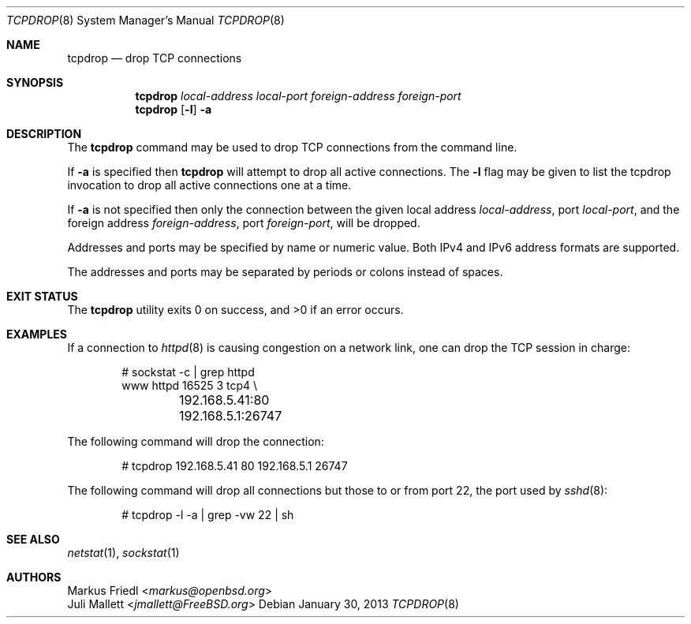 .\"	$OpenBSD: tcpdrop.8,v 1.5 2004/05/24 13:57:31 jmc Exp $
.\"
.\" Copyright (c) 2009 Juli Mallett <jmallett@FreeBSD.org>
.\" Copyright (c) 2004 Markus Friedl <markus@openbsd.org>
.\"
.\" Permission to use, copy, modify, and distribute this software for any
.\" purpose with or without fee is hereby granted, provided that the above
.\" copyright notice and this permission notice appear in all copies.
.\"
.\" THE SOFTWARE IS PROVIDED "AS IS" AND THE AUTHOR DISCLAIMS ALL WARRANTIES
.\" WITH REGARD TO THIS SOFTWARE INCLUDING ALL IMPLIED WARRANTIES OF
.\" MERCHANTABILITY AND FITNESS. IN NO EVENT SHALL THE AUTHOR BE LIABLE FOR
.\" ANY SPECIAL, DIRECT, INDIRECT, OR CONSEQUENTIAL DAMAGES OR ANY DAMAGES
.\" WHATSOEVER RESULTING FROM LOSS OF USE, DATA OR PROFITS, WHETHER IN AN
.\" ACTION OF CONTRACT, NEGLIGENCE OR OTHER TORTIOUS ACTION, ARISING OUT OF
.\" OR IN CONNECTION WITH THE USE OR PERFORMANCE OF THIS SOFTWARE.
.\"
.\" $FreeBSD: stable/11/usr.sbin/tcpdrop/tcpdrop.8 267668 2014-06-20 09:57:27Z bapt $
.\"
.Dd January 30, 2013
.Dt TCPDROP 8
.Os
.Sh NAME
.Nm tcpdrop
.Nd drop TCP connections
.Sh SYNOPSIS
.Nm tcpdrop
.Ar local-address
.Ar local-port
.Ar foreign-address
.Ar foreign-port
.Nm tcpdrop
.Op Fl l
.Fl a
.Sh DESCRIPTION
The
.Nm
command may be used to drop TCP connections from the command line.
.Pp
If
.Fl a
is specified then
.Nm
will attempt to drop all active connections.
The
.Fl l
flag may be given to list the tcpdrop invocation to drop all active
connections one at a time.
.Pp
If
.Fl a
is not specified then only the connection between the given local
address
.Ar local-address ,
port
.Ar local-port ,
and the foreign address
.Ar foreign-address ,
port
.Ar foreign-port ,
will be dropped.
.Pp
Addresses and ports may be specified by name or numeric value.
Both IPv4 and IPv6 address formats are supported.
.Pp
The addresses and ports may be separated by periods or colons
instead of spaces.
.Sh EXIT STATUS
.Ex -std
.Sh EXAMPLES
If a connection to
.Xr httpd 8
is causing congestion on a network link, one can drop the TCP session
in charge:
.Bd -literal -offset indent
# sockstat -c | grep httpd
www      httpd      16525 3  tcp4 \e
	192.168.5.41:80      192.168.5.1:26747
.Ed
.Pp
The following command will drop the connection:
.Bd -literal -offset indent
# tcpdrop 192.168.5.41 80 192.168.5.1 26747
.Ed
.Pp
The following command will drop all connections but those to or from
port 22, the port used by
.Xr sshd 8 :
.Bd -literal -offset indent
# tcpdrop -l -a | grep -vw 22 | sh
.Ed
.Sh SEE ALSO
.Xr netstat 1 ,
.Xr sockstat 1
.Sh AUTHORS
.An Markus Friedl Aq Mt markus@openbsd.org
.An Juli Mallett Aq Mt jmallett@FreeBSD.org
